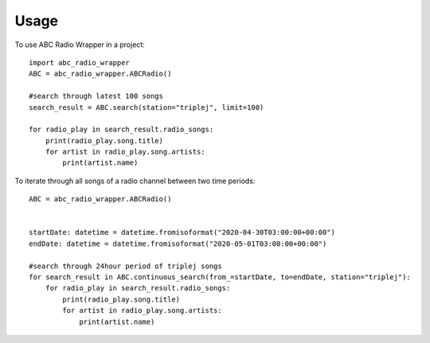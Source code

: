 =====
Usage
=====

To use ABC Radio Wrapper in a project::

    import abc_radio_wrapper
    ABC = abc_radio_wrapper.ABCRadio()
    
    #search through latest 100 songs
    search_result = ABC.search(station="triplej", limit=100)

    for radio_play in search_result.radio_songs:
        print(radio_play.song.title)
        for artist in radio_play.song.artists:
            print(artist.name)

To iterate through all songs of a radio channel between two time periods::

    ABC = abc_radio_wrapper.ABCRadio()


    startDate: datetime = datetime.fromisoformat("2020-04-30T03:00:00+00:00")
    endDate: datetime = datetime.fromisoformat("2020-05-01T03:00:00+00:00")

    #search through 24hour period of triplej songs
    for search_result in ABC.continuous_search(from_=startDate, to=endDate, station="triplej"):
        for radio_play in search_result.radio_songs:
            print(radio_play.song.title)
            for artist in radio_play.song.artists:
                print(artist.name)


